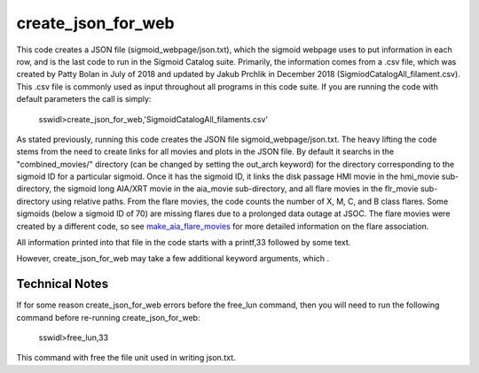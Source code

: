 .. _create_json_for_web:


create_json_for_web
===================

This code creates a JSON file (sigmoid_webpage/json.txt),
which the sigmoid webpage uses to put information in each row,
and is the last code to run in the Sigmoid Catalog suite.
Primarily, the information comes from a .csv file, 
which was created by Patty Bolan in July of 2018 and updated by Jakub Prchlik in December 2018 (SigmiodCatalogAll_filament.csv). 
This .csv file is commonly used as input throughout all programs in this code suite.
If you are running the code with default parameters the call is simply:

 sswidl>create_json_for_web,'SigmoidCatalogAll_filaments.csv'

As stated previously,
running this code creates the JSON file sigmoid_webpage/json.txt.
The heavy lifting the code stems from the need to create links for all movies and plots in the JSON file.
By default it searchs in the "combined_movies/" directory (can be changed by setting the out_arch keyword)
for the directory corresponding to the sigmoid ID for a particular sigmoid.
Once it has the sigmoid ID, 
it links the disk passage HMI movie in the hmi_movie sub-directory,
the sigmoid long AIA/XRT movie in the aia_movie sub-directory,
and all flare movies in the flr_movie sub-directory using relative paths.
From the flare movies, the code counts the number of X, M, C, and B class flares.
Some sigmoids (below a sigmoid ID of 70) are missing flares due to a prolonged data outage at JSOC.
The flare movies were created by a different code, 
so see `make_aia_flare_movies <../make_aia_flare_movies/>`_ for more detailed information on the flare association.
 
All information printed into that file in the code starts with a printf,33 followed by some text.

However, create_json_for_web may take a few additional keyword arguments, which .



Technical Notes
---------------

If for some reason create_json_for_web errors before the free_lun command,
then you will need to run the following command before re-running create_json_for_web:

 sswidl>free_lun,33

This command with free the file unit used in writing json.txt.
